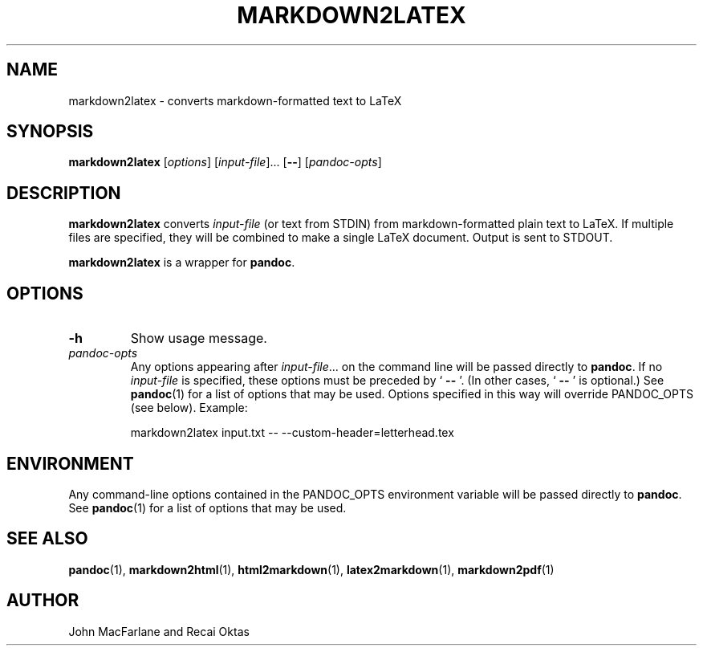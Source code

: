 .TH MARKDOWN2LATEX 1 "November 21, 2006" Pandoc "User Manuals"
.SH NAME
markdown2latex \- converts markdown-formatted text to LaTeX 
.SH SYNOPSIS
\fBmarkdown2latex\fR [\fIoptions\fR] [\fIinput\-file\fR]...
[\fB\-\-\fR] [\fIpandoc\-opts\fR]
.SH DESCRIPTION
\fBmarkdown2latex\fR converts \fIinput\-file\fR (or text from STDIN)
from markdown\-formatted plain text to LaTeX.  If multiple files are
specified, they will be combined to make a single LaTeX document.
Output is sent to STDOUT.
.PP
\fBmarkdown2latex\fR is a wrapper for \fBpandoc\fR.
.SH OPTIONS
.TP
.B \-h
Show usage message.
.TP
.I pandoc\-opts
Any options appearing after \fIinput\-file\fR... on the command line
will be passed directly to \fBpandoc\fR.  If no \fIinput-file\fR
is specified, these options must be preceded by ` \fB\-\-\fR '.
(In other cases, ` \fB\-\-\fR ' is optional.)  See \fBpandoc\fR(1)
for a list of options that may be used.  Options specified in 
this way will override PANDOC_OPTS (see below).  Example:
.IP
markdown2latex input.txt \-\- \-\-custom\-header=letterhead.tex
.SH ENVIRONMENT
Any command\-line options contained in the PANDOC_OPTS environment variable
will be passed directly to \fBpandoc\fR.  See \fBpandoc\fR(1)
for a list of options that may be used.
.SH "SEE ALSO"
\fBpandoc\fR(1),
\fBmarkdown2html\fR(1),
\fBhtml2markdown\fR(1),
\fBlatex2markdown\fR(1),
\fBmarkdown2pdf\fR(1)
.SH AUTHOR
John MacFarlane and Recai Oktas
